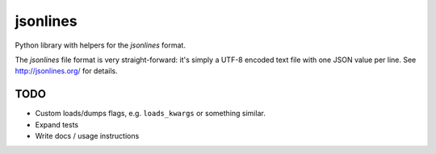 =========
jsonlines
=========

Python library with helpers for the *jsonlines* format.

The *jsonlines* file format is very straight-forward: it's simply a UTF-8
encoded text file with one JSON value per line. See http://jsonlines.org/ for
details.


TODO
====

* Custom loads/dumps flags, e.g. ``loads_kwargs`` or something similar.
* Expand tests
* Write docs / usage instructions
